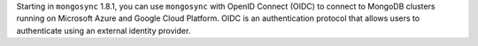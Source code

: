 Starting in ``mongosync`` 1.8.1, you can use ``mongosync`` with OpenID
Connect (OIDC) to connect to MongoDB clusters running on Microsoft Azure
and Google Cloud Platform. OIDC is an authentication protocol that
allows users to authenticate using an external identity provider.
